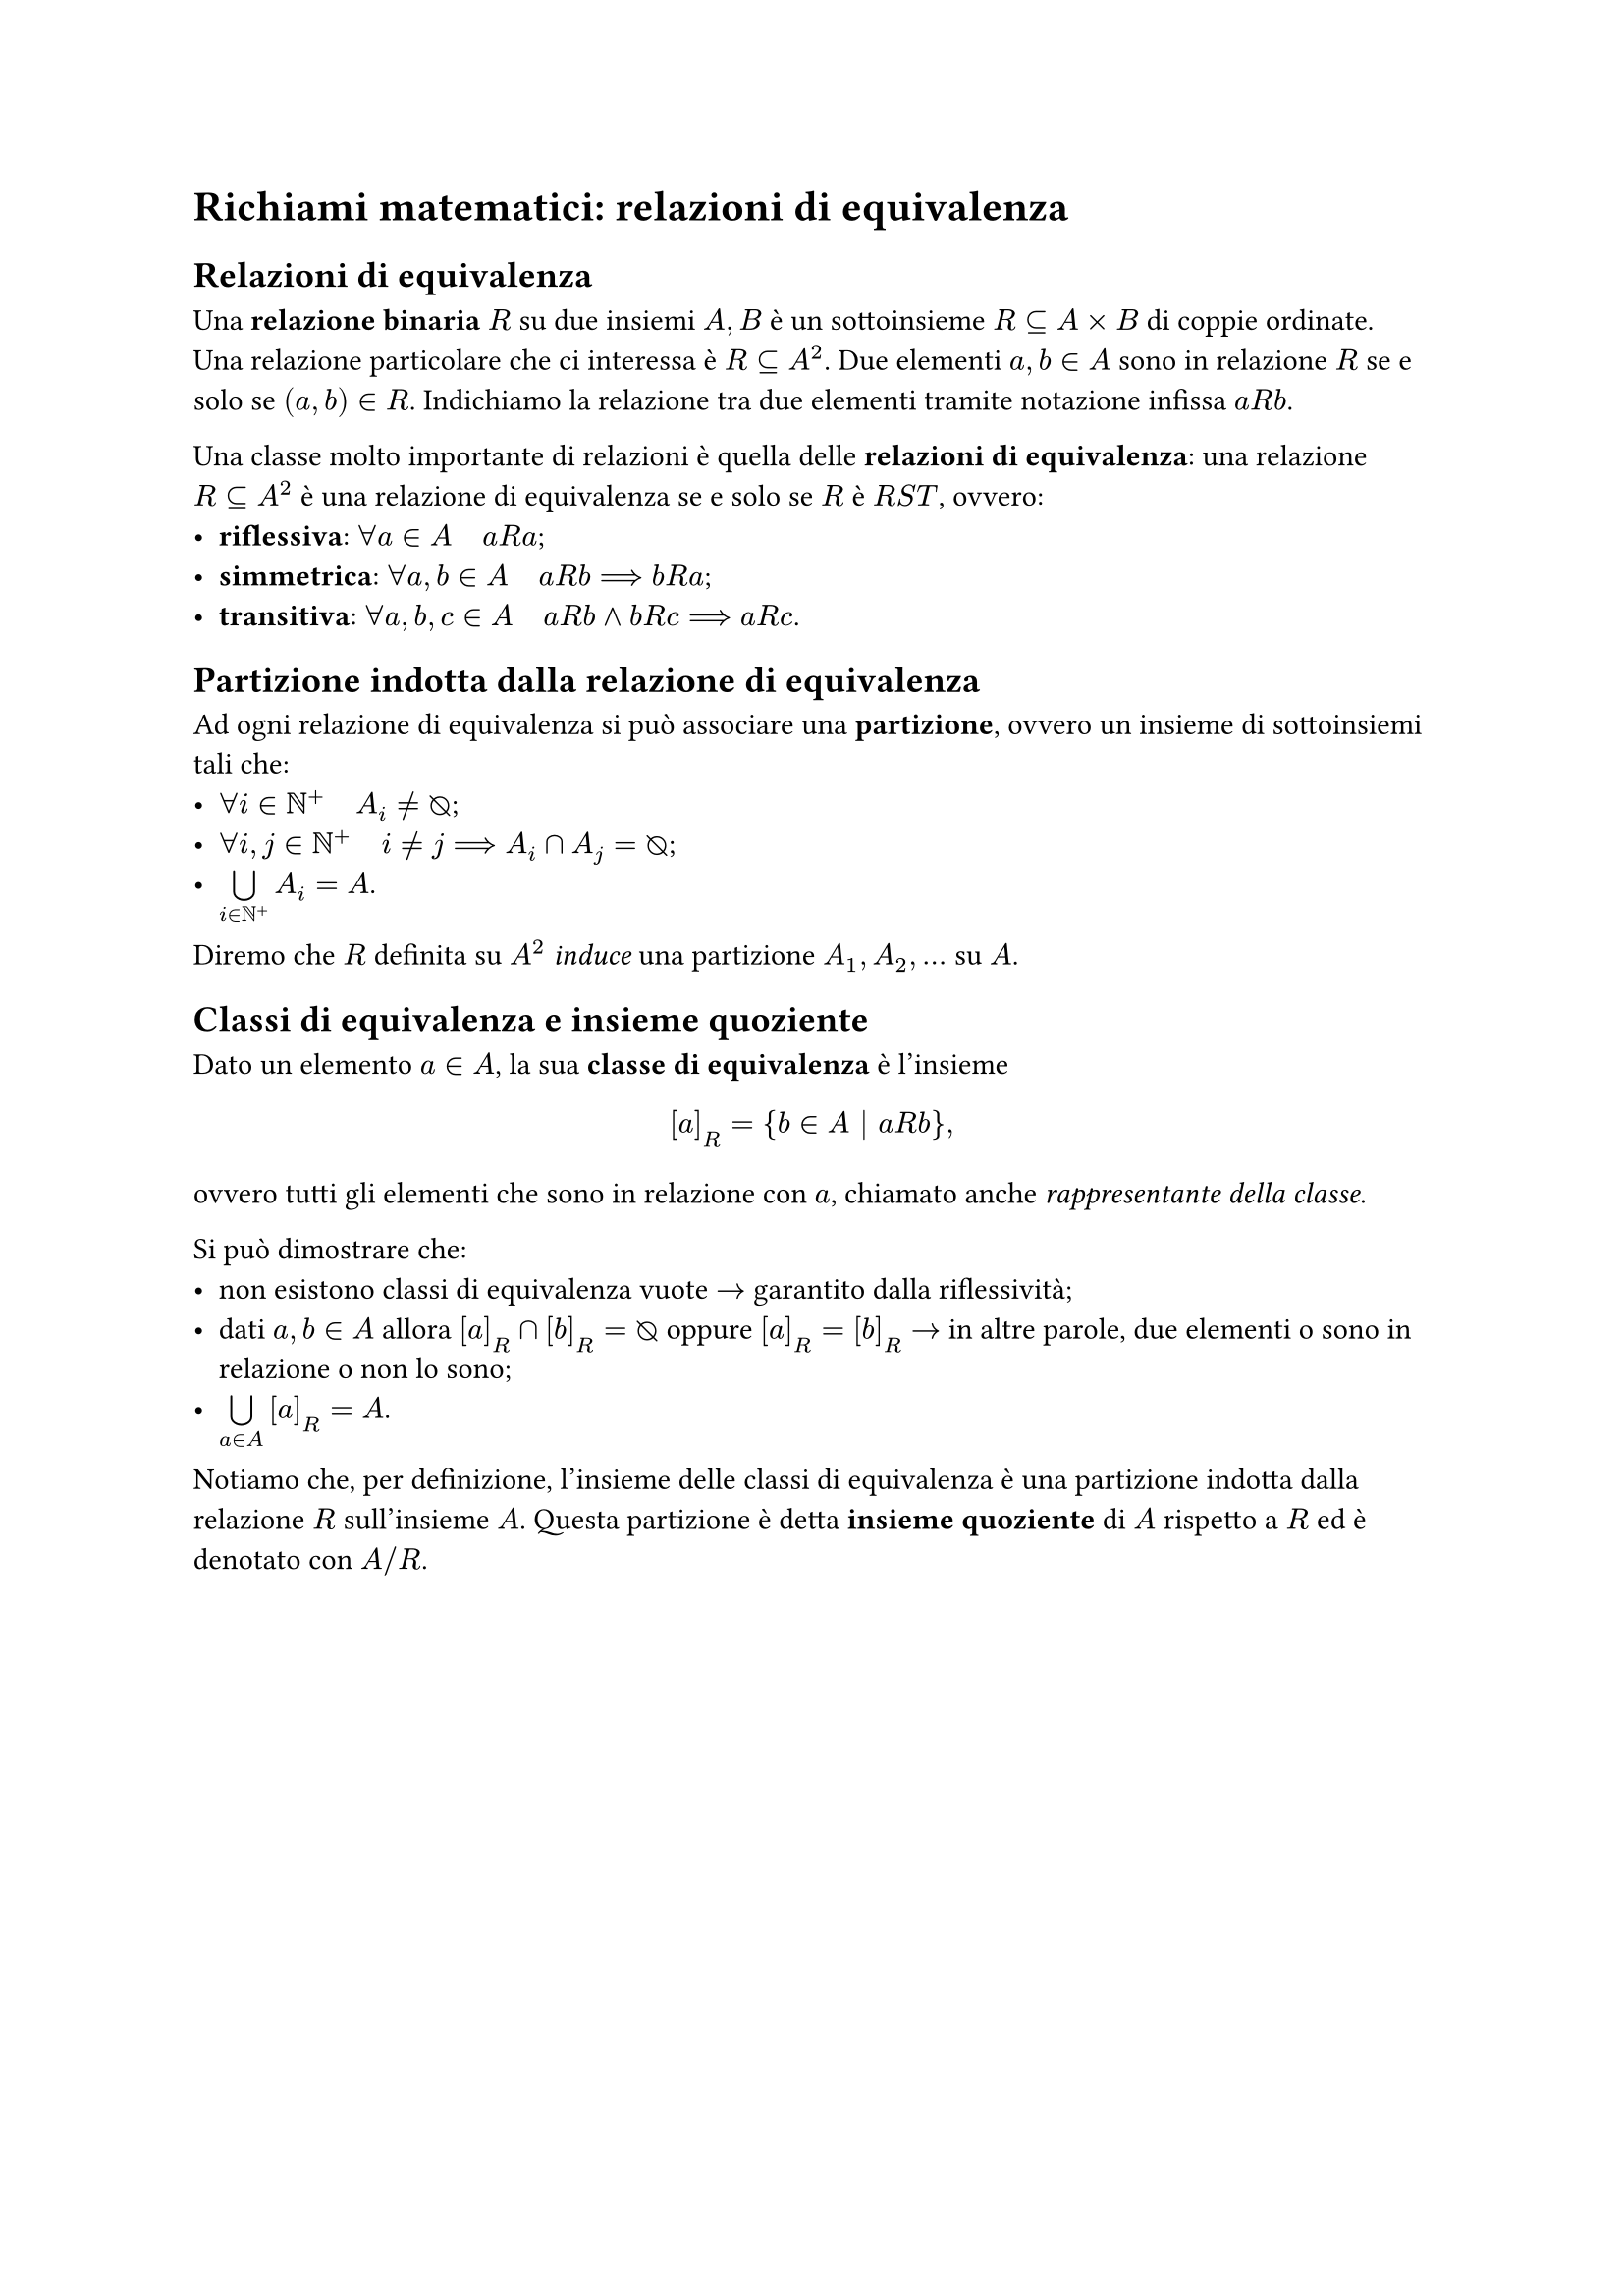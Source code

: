 = Richiami matematici: relazioni di equivalenza

== Relazioni di equivalenza

Una *relazione binaria* $R$ su due insiemi $A,B$ è un sottoinsieme $R subset.eq A times B$ di coppie ordinate. Una relazione particolare che ci interessa è $R subset.eq A^2$. Due elementi $a,b in A$ sono in relazione $R$ se e solo se $(a,b) in R$. Indichiamo la relazione tra due elementi tramite notazione infissa $a R b$.

Una classe molto importante di relazioni è quella delle *relazioni di equivalenza*: una relazione $R subset.eq A^2$ è una relazione di equivalenza se e solo se $R$ è $R S T$, ovvero:
- *riflessiva*: $forall a in A quad a R a$;
- *simmetrica*: $forall a,b in A quad a R b arrow.long.double b R a$;
- *transitiva*: $forall a,b,c in A quad a R b and b R c arrow.long.double a R c$.

== Partizione indotta dalla relazione di equivalenza

Ad ogni relazione di equivalenza si può associare una *partizione*, ovvero un insieme di sottoinsiemi tali che: 
- $forall i in NN^+ quad A_i eq.not emptyset.rev$;
- $forall i,j in NN^+ quad i eq.not j arrow.long.double A_i sect A_j = emptyset.rev$;
- $limits(union.big)_(i in NN^+) A_i = A$.
Diremo che $R$ definita su $A^2$ _induce_ una partizione $A_1, A_2, dots$ su $A$.

== Classi di equivalenza e insieme quoziente

Dato un elemento $a in A$, la sua *classe di equivalenza* è l'insieme $ [a]_R = {b in A bar.v a R b}, $ ovvero tutti gli elementi che sono in relazione con $a$, chiamato anche _rappresentante della classe_.

Si può dimostrare che:
- non esistono classi di equivalenza vuote $arrow$ garantito dalla riflessività;
- dati $a,b in A$ allora $[a]_R sect [b]_R = emptyset.rev$ oppure $[a]_R = [b]_R$ $arrow$ in altre parole, due elementi o sono in relazione o non lo sono;
- $limits(union.big)_(a in A) [a]_R = A$.

Notiamo che, per definizione, l'insieme delle classi di equivalenza è una partizione indotta dalla relazione $R$ sull'insieme $A$. Questa partizione è detta *insieme quoziente* di $A$ rispetto a $R$ ed è denotato con $A \/ R$.
